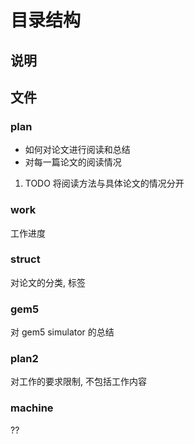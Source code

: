 #+date: <2019-09-03 Tue>
#+STARTUP: SHOWALL
#+TODO: TODO(t) | DONE(d)

* 目录结构

** 说明

** 文件
*** plan
    - 如何对论文进行阅读和总结
    - 对每一篇论文的阅读情况
**** TODO 将阅读方法与具体论文的情况分开

*** work
    工作进度

*** struct
    对论文的分类, 标签

*** gem5
    对 gem5 simulator 的总结

*** plan2
    对工作的要求限制, 不包括工作内容

*** machine
    ??

